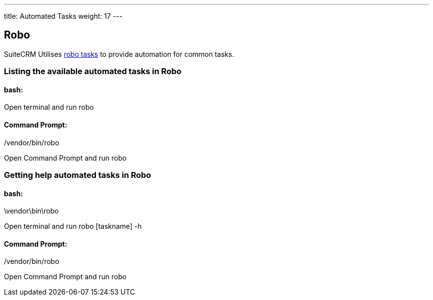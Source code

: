 ---
title: Automated Tasks
weight: 17
---

:toc:

== Robo

SuiteCRM Utilises  https://robo.li[robo tasks] to provide automation for common tasks.

=== Listing the available automated tasks in Robo

==== bash:

Open terminal and run robo
[source,shell]
./vendor/bin/robo

==== Command Prompt:

Open Command Prompt and run robo
[source,shell]
.\vendor\bin\robo


=== Getting help automated tasks in Robo

==== bash:

Open terminal and run robo [taskname] -h
[source,shell]
./vendor/bin/robo

==== Command Prompt:

Open Command Prompt and run robo
[source,shell]
.\vendor\bin\robo [taskname] -h

